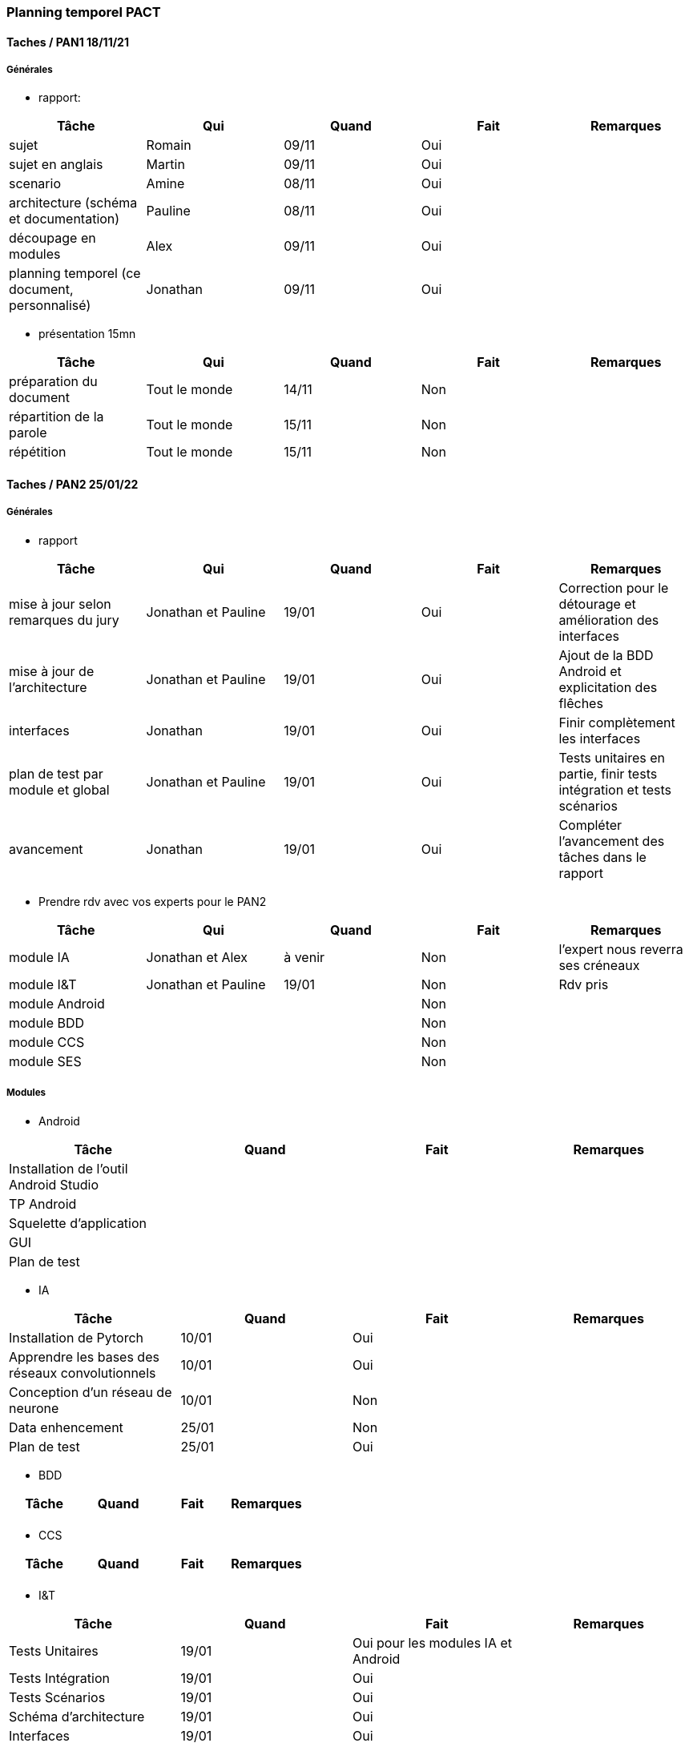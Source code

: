 === Planning temporel PACT

==== Taches / PAN1 18/11/21

===== Générales

* rapport:

[cols=",^,^,,",options="header",]
|====
|Tâche |Qui |Quand |Fait |Remarques
|sujet | Romain| 09/11| Oui|
|sujet en anglais | Martin| 09/11| Oui|
|scenario | Amine| 08/11| Oui|
|architecture (schéma et documentation) | Pauline| 08/11| Oui|
|découpage en modules | Alex| 09/11| Oui|
|planning temporel (ce document, personnalisé) | Jonathan| 09/11| Oui|
|====

* présentation 15mn

[cols=",^,^,,",options="header",]
|====
|Tâche |Qui |Quand |Fait |Remarques
|préparation du document | Tout le monde| 14/11| Non|
|répartition de la parole | Tout le monde| 15/11| Non|
|répétition | Tout le monde| 15/11| Non|
|====

==== Taches / PAN2 25/01/22

===== Générales

* rapport

[cols=",^,^,,",options="header",]
|====
|Tâche |Qui |Quand |Fait |Remarques
|mise à jour selon remarques du jury | Jonathan et Pauline| 19/01| Oui| Correction pour le détourage et amélioration des interfaces
|mise à jour de l’architecture | Jonathan et Pauline| 19/01| Oui| Ajout de la BDD Android et explicitation des flêches
|interfaces | Jonathan| 19/01| Oui| Finir complètement les interfaces
|plan de test par module et global | Jonathan et Pauline| 19/01| Oui| Tests unitaires en partie, finir tests intégration et tests scénarios
|avancement | Jonathan| 19/01| Oui| Compléter l'avancement des tâches dans le rapport
|====

* Prendre rdv avec vos experts pour le PAN2

[cols=",^,^,,",options="header",]
|====
|Tâche |Qui |Quand |Fait |Remarques
|module IA | Jonathan et Alex| à venir| Non| l'expert nous reverra ses créneaux
|module I&T | Jonathan et Pauline| 19/01| Non| Rdv pris
|module Android | | | Non| 
|module BDD | | | Non| 
|module CCS | | | Non| 
|module SES | | | Non| 
|====

===== Modules

* Android

[cols=",^,^,",options="header",]
|====
|Tâche |Quand |Fait |Remarques
|Installation de l’outil Android Studio | | |
|TP Android | | |
|Squelette d’application | | |
|GUI | | |
|Plan de test | | |
|====

* IA

[cols=",^,^,",options="header",]
|====
|Tâche |Quand |Fait |Remarques
|Installation de Pytorch | 10/01| Oui|
|Apprendre les bases des réseaux convolutionnels | 10/01| Oui|
|Conception d'un réseau de neurone | 10/01| Non|
|Data enhencement | 25/01| Non|
|Plan de test | 25/01| Oui|
|====

* BDD

[cols=",^,^,",options="header",]
|====
|Tâche |Quand |Fait |Remarques
| | | |
|====

* CCS

[cols=",^,^,",options="header",]
|====
|Tâche |Quand |Fait |Remarques
| | | |
|====

* I&T

[cols=",^,^,",options="header",]
|====
|Tâche |Quand |Fait |Remarques
|Tests Unitaires | 19/01| Oui pour les modules IA et Android|
|Tests Intégration | 19/01| Oui|
|Tests Scénarios | 19/01| Oui|
|Schéma d'architecture | 19/01| Oui|
|Interfaces | 19/01| Oui|
|====

* SES

[cols=",^,^,",options="header",]
|====
|Tâche |Quand |Fait |Remarques
| | | |
|====


==== Tâches / PAN3 19/04/22

===== Générales

* Préparer un déroulé de la démo et du ``matériel'' de démo

===== Modules

* Android

[cols=",^,^,",options="header",]
|====
|Tâche |Quand |Fait |Remarques
|asynctask pour client-serveur | | |
|feature 1 | | |
|feature 2 | | |
|test | | |
|====

* …

==== Tâches / PAN4 31/05/22

===== Générales

* poster pour le stand
* présentation 4 slides
* rapport: avancement, rapports de test

===== Modules

* Android

[cols=",^,^,",options="header",]
|====
|Tâche |Quand |Fait |Remarques
|feature 8 | | |
|feature 9 | | |
|test | | |
|====

* …
